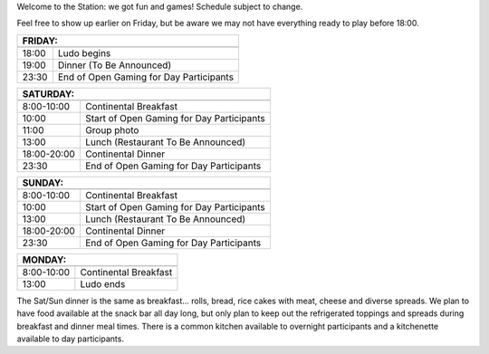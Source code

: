 .. title: Schedule 2024
.. slug: schedule
.. date: 2022-09-12 15:22:58+02:00
.. tags:
.. category:
.. link:
.. description:
.. type: text

Welcome to the Station: we got fun and games! Schedule subject to change.

Feel free to show up earlier on Friday, but be aware we may not have everything ready to play before 18:00.

======= ===========
FRIDAY:
-------------------
======= ===========
18:00   Ludo begins
19:00   Dinner (To Be Announced)
23:30   End of Open Gaming for Day Participants
======= ===========

=========== =====================
SATURDAY:
---------------------------------
=========== =====================
 8:00-10:00 Continental Breakfast
10:00       Start of Open Gaming for Day Participants
11:00       Group photo
13:00       Lunch (Restaurant To Be Announced)
18:00-20:00 Continental Dinner
23:30       End of Open Gaming for Day Participants
=========== =====================

=========== =====================
SUNDAY:
---------------------------------
=========== =====================
 8:00-10:00 Continental Breakfast
10:00       Start of Open Gaming for Day Participants
13:00       Lunch (Restaurant To Be Announced)
18:00-20:00 Continental Dinner
23:30       End of Open Gaming for Day Participants
=========== =====================

=========== =====================
MONDAY:
---------------------------------
=========== =====================
 8:00-10:00 Continental Breakfast
13:00       Ludo ends
=========== =====================

The Sat/Sun dinner is the same as breakfast… rolls, bread, rice cakes with meat, cheese and diverse spreads. We plan to have food available at the snack bar all day long, but only plan to keep out the refrigerated toppings and spreads during breakfast and dinner meal times. There is a common kitchen available to overnight participants and a kitchenette available to day participants.
